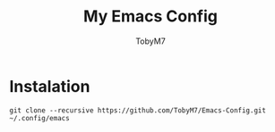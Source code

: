 #+TITLE: My Emacs Config
#+AUTHOR: TobyM7
* Instalation
#+begin_src shell
git clone --recursive https://github.com/TobyM7/Emacs-Config.git ~/.config/emacs
#+end_src
